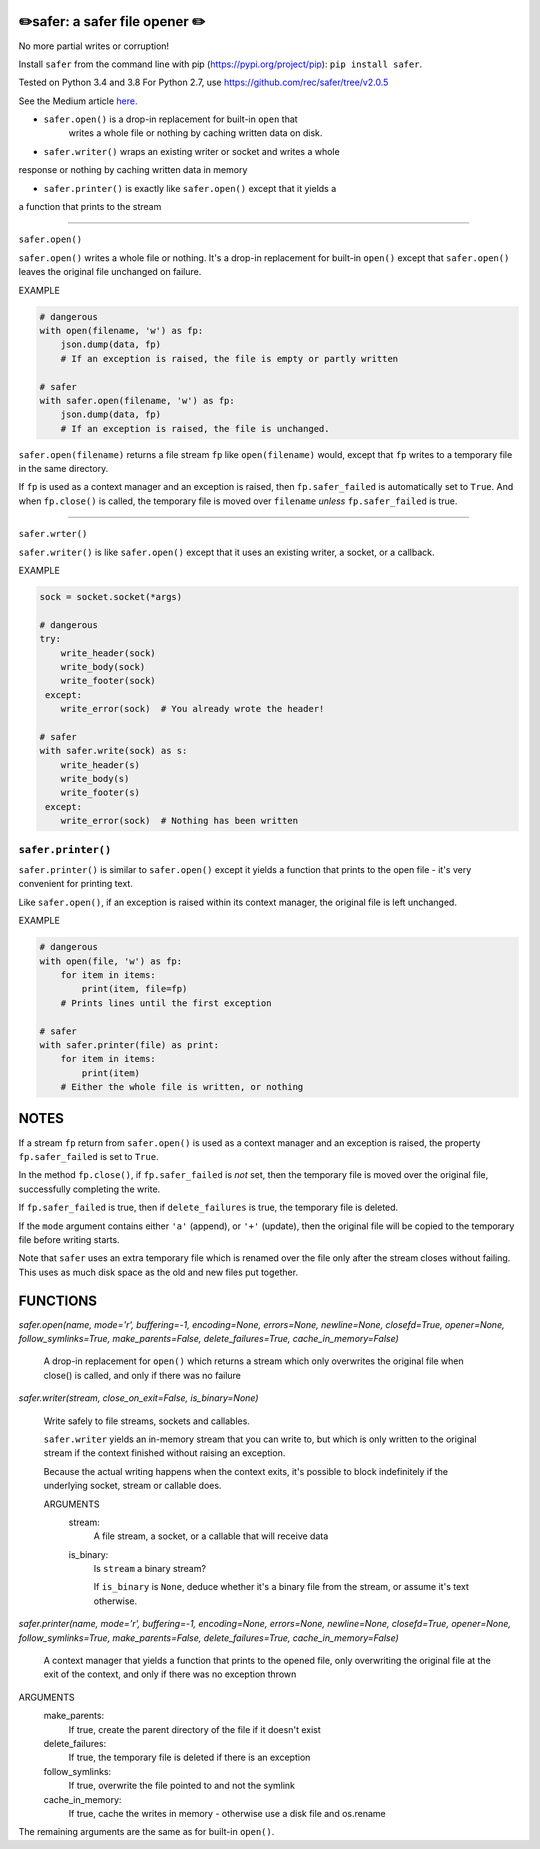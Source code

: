 ✏️safer: a safer file opener ✏️
-------------------------------

No more partial writes or corruption!

Install ``safer`` from the command line with pip
(https://pypi.org/project/pip): ``pip install safer``.

Tested on Python 3.4 and 3.8
For Python 2.7, use https://github.com/rec/safer/tree/v2.0.5

See the Medium article `here.
<https://medium.com/@TomSwirly/
%EF%B8%8F-safer-a-safer-file-writer-%EF%B8%8F-5fe267dbe3f5>`_

* ``safer.open()`` is a drop-in replacement for built-in ``open`` that
   writes a whole file or nothing by caching written data on disk.

* ``safer.writer()`` wraps an existing writer or socket and writes a whole
response or nothing by caching written data in memory

* ``safer.printer()`` is exactly like ``safer.open()`` except that it yields a
a function that prints to the stream

------------------

``safer.open()``

``safer.open()`` writes a whole file or nothing. It's a drop-in replacement for
built-in ``open()`` except that ``safer.open()`` leaves the original file
unchanged on failure.

EXAMPLE

.. code-block:: python

    # dangerous
    with open(filename, 'w') as fp:
        json.dump(data, fp)
        # If an exception is raised, the file is empty or partly written

    # safer
    with safer.open(filename, 'w') as fp:
        json.dump(data, fp)
        # If an exception is raised, the file is unchanged.


``safer.open(filename)`` returns a file stream ``fp`` like ``open(filename)``
would, except that ``fp`` writes to a temporary file in the same directory.

If ``fp`` is used as a context manager and an exception is raised, then
``fp.safer_failed`` is automatically set to ``True``. And when ``fp.close()``
is called, the temporary file is moved over ``filename`` *unless*
``fp.safer_failed`` is true.

------------------------------------

``safer.wrter()``

``safer.writer()`` is like ``safer.open()`` except that it uses an existing
writer, a socket, or a callback.

EXAMPLE

.. code-block:: python

    sock = socket.socket(*args)

    # dangerous
    try:
        write_header(sock)
        write_body(sock)
        write_footer(sock)
     except:
        write_error(sock)  # You already wrote the header!

    # safer
    with safer.write(sock) as s:
        write_header(s)
        write_body(s)
        write_footer(s)
     except:
        write_error(sock)  # Nothing has been written

``safer.printer()``
===================

``safer.printer()`` is similar to ``safer.open()`` except it yields a function
that prints to the open file - it's very convenient for printing text.

Like ``safer.open()``, if an exception is raised within its context manager,
the original file is left unchanged.

EXAMPLE

.. code-block:: python

    # dangerous
    with open(file, 'w') as fp:
        for item in items:
            print(item, file=fp)
        # Prints lines until the first exception

    # safer
    with safer.printer(file) as print:
        for item in items:
            print(item)
        # Either the whole file is written, or nothing

NOTES
--------

If a stream ``fp`` return from ``safer.open()`` is used as a context manager
and an exception is raised, the property ``fp.safer_failed`` is set to
``True``.

In the method ``fp.close()``, if ``fp.safer_failed`` is *not* set, then the
temporary file is moved over the original file, successfully completing the
write.

If ``fp.safer_failed`` is true, then if ``delete_failures`` is true, the
temporary file is deleted.

If the ``mode`` argument contains either ``'a'`` (append), or ``'+'`` (update),
then the original file will be copied to the temporary file before writing
starts.

Note that ``safer`` uses an extra temporary file which is renamed over the file
only after the stream closes without failing.  This uses as much disk space as
the old and new files put together.

FUNCTIONS
---------

`safer.open(name, mode='r', buffering=-1, encoding=None, errors=None, newline=None, closefd=True, opener=None, follow_symlinks=True, make_parents=False, delete_failures=True, cache_in_memory=False)`
    
    A drop-in replacement for ``open()`` which returns a stream which only
    overwrites the original file when close() is called, and only if there was no
    failure

`safer.writer(stream, close_on_exit=False, is_binary=None)`
    
        Write safely to file streams, sockets and callables.
    
        ``safer.writer`` yields an in-memory stream that you can write
        to, but which is only written to the original stream if the
        context finished without raising an exception.
    
        Because the actual writing happens when the context exits, it's possible
        to block indefinitely if the underlying socket, stream or callable does.
    
        ARGUMENTS
          stream:
            A file stream, a socket, or a callable that will receive data
    
          is_binary:
            Is ``stream`` a binary stream?
    
            If ``is_binary`` is ``None``, deduce whether it's a binary file from
            the stream, or assume it's text otherwise.
        

`safer.printer(name, mode='r', buffering=-1, encoding=None, errors=None, newline=None, closefd=True, opener=None, follow_symlinks=True, make_parents=False, delete_failures=True, cache_in_memory=False)`
    
    A context manager that yields a function that prints to the opened file,
    only overwriting the original file at the exit of the context,
    and only if there was no exception thrown


ARGUMENTS
  make_parents:
    If true, create the parent directory of the file if it doesn't exist

  delete_failures:
    If true, the temporary file is deleted if there is an exception

  follow_symlinks:
    If true, overwrite the file pointed to and not the symlink

  cache_in_memory:
    If true, cache the writes in memory - otherwise use a disk file
    and os.rename

The remaining arguments are the same as for built-in ``open()``.
